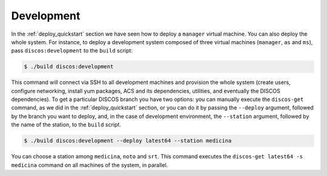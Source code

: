 .. _deploy_development:

***********
Development
***********

In the :ref:`deploy_quickstart` section we have seen how
to deploy a ``manager`` virtual machine.  You can also deploy
the whole system.  For instance, to deploy a development system
composed of three virtual machines (``manager``, ``as`` and ``ms``),
pass ``discos:development`` to the ``build`` script:

.. code-block:: shell

  $ ./build discos:development

This command will connect via SSH to all development machines
and provision the whole system (create users, configure networking,
install yum packages, ACS and its dependencies, utilities, and
eventually the DISCOS dependencies).  To get a particular
DISCOS branch you have two options: you can manually execute
the ``discos-get`` command, as we did in the :ref:`deploy_quickstart`
section, or you can do it by passing the ``--deploy`` argument,
followed by the branch you want to deploy, and, in the case of
development environment, the ``--station`` argument, followed
by the name of the station, to the ``build`` script.

.. code-block:: shell

  $ ./build discos:development --deploy latest64 --station medicina

You can choose a station among ``medicina``, ``noto`` and ``srt``.
This command executes the ``discos-get latest64 -s medicina`` command on
all machines of the system, in parallel.
